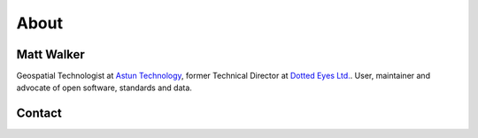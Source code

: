 About
#####

Matt Walker
~~~~~~~~~~~

Geospatial Technologist at `Astun Technology`_, former Technical Director at `Dotted Eyes Ltd.`_. User, maintainer and advocate of open software, standards and data.

Contact
~~~~~~~

.. raw:: html

    <ul class="contact-links simple">
        <li class="icon twitter"><a class="reference external" href="http://twitter.com/_walkermatt" title="Twitter">@_walkermatt</a></li>
        <li class="icon github"><a class="reference external" href="https://github.com/walkermatt" title="GitHub">@walkermatt</a></li>
        <li class="icon osgeo"><a class="reference external" href="http://wiki.osgeo.org/wiki/User:walkermatt" title="OSGeo">walkermatt</a></li>
        <li class="icon linkedin"><a class="reference external" href="http://uk.linkedin.com/in/walkermatt" title="LinkedIn">walkermatt</a></li>
    </ul>


.. _Astun Technology: http://www.astuntechnology.com/
.. _Dotted Eyes Ltd.: http://www.dottedeyes.com/
